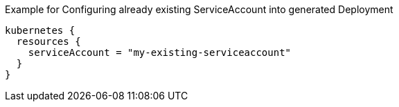 .Example for Configuring already existing ServiceAccount into generated Deployment
[source,groovy]
----
kubernetes {
  resources {
    serviceAccount = "my-existing-serviceaccount"
  }
}
----